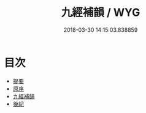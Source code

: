 #+TITLE: 九經補韻 / WYG
#+DATE: 2018-03-30 14:15:03.838859
* 目次
 - [[file:KR1j0063_000.txt::000-1b][提要]]
 - [[file:KR1j0063_000.txt::000-3a][原序]]
 - [[file:KR1j0063_001.txt::001-1a][九經補韻]]
 - [[file:KR1j0063_002.txt::002-1a][後紀]]
